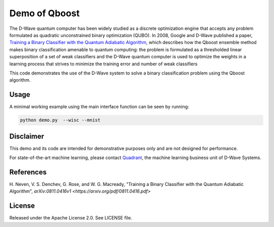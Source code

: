 Demo of Qboost
==============
The D-Wave quantum computer has been widely studied as a discrete optimization
engine that accepts any problem formulated as quadratic unconstrained binary
optimization (QUBO). In 2008, Google and D-Wave published a paper,
`Training a Binary Classifier with the Quantum Adiabatic Algorithm
<https://arxiv.org/pdf/0811.0416.pdf>`_, which describes how the Qboost
ensemble method makes binary classification amenable to quantum computing: 
the problem is formulated as a thresholded linear superposition of a set of
weak classifiers and the D-Wave quantum computer is  used to optimize the
weights in a learning process that strives to minimize the training error
and number of weak classifiers

This code demonstrates the use of the D-Wave system to solve a binary
classification problem using the Qboost algorithm.

Usage
-----
A minimal working example using the main interface function can be seen by running:

.. code-block:: bash

  python demo.py  --wisc --mnist

Disclaimer
----------
This demo and its code are intended for demonstrative purposes only and are not
designed for performance.

For state-of-the-art machine learning, please contact `Quadrant <https://quadrant.ai/>`_, the
machine learning business unit of D-Wave Systems.

References
----------
H. Neven, V. S. Denchev, G. Rose, and W. G. Macready, "Training a Binary
Classifier with the Quantum Adiabatic Algorithm", `arXiv:0811.0416v1 <https://arxiv.org/pdf/0811.0416.pdf>`

License
-------
Released under the Apache License 2.0. See LICENSE file.


